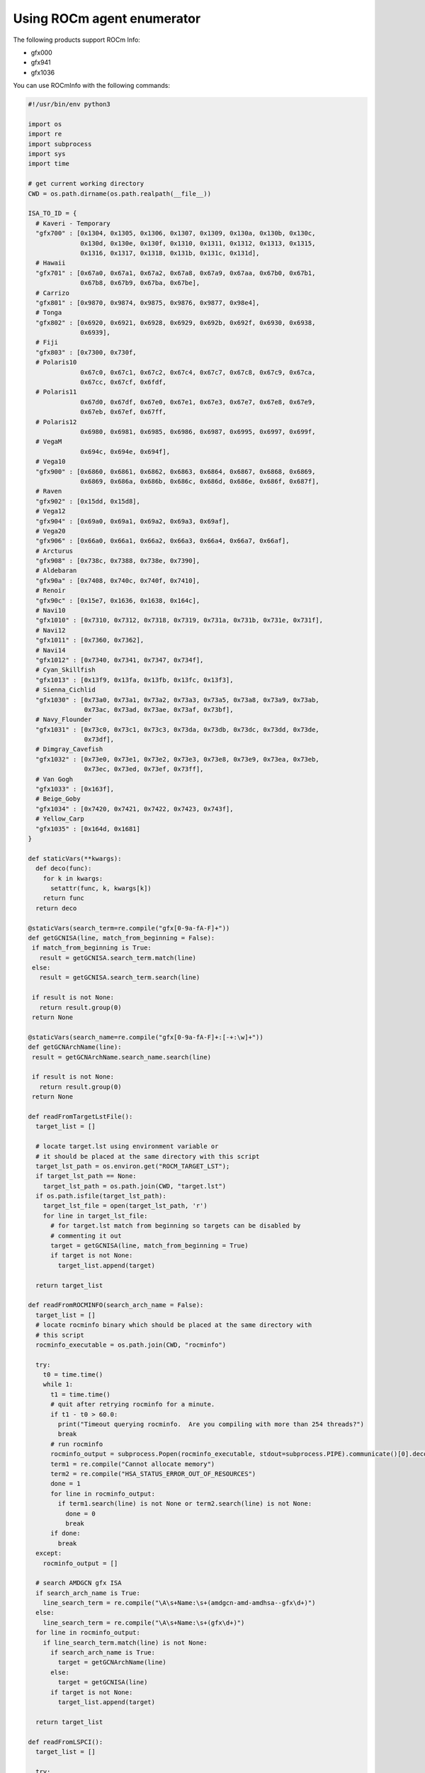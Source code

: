 .. meta::
  :description: Install ROCmInfo
  :keywords: install, rocminfo, AMD, ROCm


Using ROCm agent enumerator
-----------------------------

The following products support ROCm Info:

- gfx000
- gfx941
- gfx1036

You can use ROCmInfo with the following commands:

.. code-block::

    #!/usr/bin/env python3

    import os
    import re
    import subprocess
    import sys
    import time
    
    # get current working directory
    CWD = os.path.dirname(os.path.realpath(__file__))
    
    ISA_TO_ID = {
      # Kaveri - Temporary
      "gfx700" : [0x1304, 0x1305, 0x1306, 0x1307, 0x1309, 0x130a, 0x130b, 0x130c,
                  0x130d, 0x130e, 0x130f, 0x1310, 0x1311, 0x1312, 0x1313, 0x1315,
                  0x1316, 0x1317, 0x1318, 0x131b, 0x131c, 0x131d],
      # Hawaii
      "gfx701" : [0x67a0, 0x67a1, 0x67a2, 0x67a8, 0x67a9, 0x67aa, 0x67b0, 0x67b1,
                  0x67b8, 0x67b9, 0x67ba, 0x67be],
      # Carrizo
      "gfx801" : [0x9870, 0x9874, 0x9875, 0x9876, 0x9877, 0x98e4],
      # Tonga
      "gfx802" : [0x6920, 0x6921, 0x6928, 0x6929, 0x692b, 0x692f, 0x6930, 0x6938,
                  0x6939],
      # Fiji
      "gfx803" : [0x7300, 0x730f,
      # Polaris10
                  0x67c0, 0x67c1, 0x67c2, 0x67c4, 0x67c7, 0x67c8, 0x67c9, 0x67ca,
                  0x67cc, 0x67cf, 0x6fdf,
      # Polaris11
                  0x67d0, 0x67df, 0x67e0, 0x67e1, 0x67e3, 0x67e7, 0x67e8, 0x67e9,
                  0x67eb, 0x67ef, 0x67ff,
      # Polaris12
                  0x6980, 0x6981, 0x6985, 0x6986, 0x6987, 0x6995, 0x6997, 0x699f,
      # VegaM
                  0x694c, 0x694e, 0x694f],
      # Vega10
      "gfx900" : [0x6860, 0x6861, 0x6862, 0x6863, 0x6864, 0x6867, 0x6868, 0x6869,
                  0x6869, 0x686a, 0x686b, 0x686c, 0x686d, 0x686e, 0x686f, 0x687f],
      # Raven
      "gfx902" : [0x15dd, 0x15d8],
      # Vega12
      "gfx904" : [0x69a0, 0x69a1, 0x69a2, 0x69a3, 0x69af],
      # Vega20
      "gfx906" : [0x66a0, 0x66a1, 0x66a2, 0x66a3, 0x66a4, 0x66a7, 0x66af],
      # Arcturus
      "gfx908" : [0x738c, 0x7388, 0x738e, 0x7390],
      # Aldebaran
      "gfx90a" : [0x7408, 0x740c, 0x740f, 0x7410],
      # Renoir
      "gfx90c" : [0x15e7, 0x1636, 0x1638, 0x164c],
      # Navi10
      "gfx1010" : [0x7310, 0x7312, 0x7318, 0x7319, 0x731a, 0x731b, 0x731e, 0x731f],
      # Navi12
      "gfx1011" : [0x7360, 0x7362],
      # Navi14
      "gfx1012" : [0x7340, 0x7341, 0x7347, 0x734f],
      # Cyan_Skillfish
      "gfx1013" : [0x13f9, 0x13fa, 0x13fb, 0x13fc, 0x13f3],
      # Sienna_Cichlid
      "gfx1030" : [0x73a0, 0x73a1, 0x73a2, 0x73a3, 0x73a5, 0x73a8, 0x73a9, 0x73ab,
                   0x73ac, 0x73ad, 0x73ae, 0x73af, 0x73bf],
      # Navy_Flounder
      "gfx1031" : [0x73c0, 0x73c1, 0x73c3, 0x73da, 0x73db, 0x73dc, 0x73dd, 0x73de,
                   0x73df],
      # Dimgray_Cavefish
      "gfx1032" : [0x73e0, 0x73e1, 0x73e2, 0x73e3, 0x73e8, 0x73e9, 0x73ea, 0x73eb,
                   0x73ec, 0x73ed, 0x73ef, 0x73ff],
      # Van Gogh
      "gfx1033" : [0x163f],
      # Beige_Goby
      "gfx1034" : [0x7420, 0x7421, 0x7422, 0x7423, 0x743f],
      # Yellow_Carp
      "gfx1035" : [0x164d, 0x1681]
    }
    
    def staticVars(**kwargs):
      def deco(func):
        for k in kwargs:
          setattr(func, k, kwargs[k])
        return func
      return deco
    
    @staticVars(search_term=re.compile("gfx[0-9a-fA-F]+"))
    def getGCNISA(line, match_from_beginning = False):
     if match_from_beginning is True:
       result = getGCNISA.search_term.match(line)
     else:
       result = getGCNISA.search_term.search(line)
    
     if result is not None:
       return result.group(0)
     return None
    
    @staticVars(search_name=re.compile("gfx[0-9a-fA-F]+:[-+:\w]+"))
    def getGCNArchName(line):
     result = getGCNArchName.search_name.search(line)
    
     if result is not None:
       return result.group(0)
     return None
    
    def readFromTargetLstFile():
      target_list = []
    
      # locate target.lst using environment variable or
      # it should be placed at the same directory with this script
      target_lst_path = os.environ.get("ROCM_TARGET_LST");
      if target_lst_path == None:
        target_lst_path = os.path.join(CWD, "target.lst")
      if os.path.isfile(target_lst_path):
        target_lst_file = open(target_lst_path, 'r')
        for line in target_lst_file:
          # for target.lst match from beginning so targets can be disabled by
          # commenting it out
          target = getGCNISA(line, match_from_beginning = True)
          if target is not None:
            target_list.append(target)
    
      return target_list
    
    def readFromROCMINFO(search_arch_name = False):
      target_list = []
      # locate rocminfo binary which should be placed at the same directory with
      # this script
      rocminfo_executable = os.path.join(CWD, "rocminfo")
    
      try:
        t0 = time.time()
        while 1:
          t1 = time.time()
          # quit after retrying rocminfo for a minute.
          if t1 - t0 > 60.0:
            print("Timeout querying rocminfo.  Are you compiling with more than 254 threads?")
            break
          # run rocminfo
          rocminfo_output = subprocess.Popen(rocminfo_executable, stdout=subprocess.PIPE).communicate()[0].decode("utf-8").split('\n')
          term1 = re.compile("Cannot allocate memory")
          term2 = re.compile("HSA_STATUS_ERROR_OUT_OF_RESOURCES")
          done = 1
          for line in rocminfo_output:
            if term1.search(line) is not None or term2.search(line) is not None:
              done = 0
              break
          if done:
            break
      except:
        rocminfo_output = []
    
      # search AMDGCN gfx ISA
      if search_arch_name is True:
        line_search_term = re.compile("\A\s+Name:\s+(amdgcn-amd-amdhsa--gfx\d+)")
      else:
        line_search_term = re.compile("\A\s+Name:\s+(gfx\d+)")
      for line in rocminfo_output:
        if line_search_term.match(line) is not None:
          if search_arch_name is True:
            target = getGCNArchName(line)
          else:
            target = getGCNISA(line)
          if target is not None:
            target_list.append(target)
    
      return target_list
    
    def readFromLSPCI():
      target_list = []
    
      try:
        # run lspci
        lspci_output = subprocess.Popen(["/usr/bin/lspci", "-n", "-d", "1002:"], stdout=subprocess.PIPE).communicate()[0].decode("utf-8").split('\n')
      except:
        lspci_output = []
    
      target_search_term = re.compile("1002:\w+")
      for line in lspci_output:
        search_result = target_search_term.search(line)
        if search_result is not None:
          device_id = int(search_result.group(0).split(':')[1], 16)
          # try lookup from ISA_TO_ID dict
          for target in ISA_TO_ID.keys():
            for target_device_id in ISA_TO_ID[target]:
              if device_id == target_device_id:
                target_list.append(target)
                break
    
      return target_list
    
    def readFromKFD():
      target_list = []
    
      topology_dir = '/sys/class/kfd/kfd/topology/nodes/'
      if os.path.isdir(topology_dir):
        for node in sorted(os.listdir(topology_dir)):
          node_path = os.path.join(topology_dir, node)
          if os.path.isdir(node_path):
            prop_path = node_path + '/properties'
            if os.path.isfile(prop_path) and os.access(prop_path, os.R_OK):
              target_search_term = re.compile("gfx_target_version.+")
              with open(prop_path) as f:
                try:
                  line = f.readline()
                except PermissionError:
                  # We may have a subsystem (e.g. scheduler) limiting device visibility which
                  # could cause a permission error.
                  line = ''
                while line != '' :
                  search_result = target_search_term.search(line)
                  if search_result is not None:
                    device_id = int(search_result.group(0).split(' ')[1], 10)
                    if device_id != 0:
                      major_ver = int((device_id / 10000) % 100)
                      minor_ver = int((device_id / 100) % 100)
                      stepping_ver = int(device_id % 100)
                      target_list.append("gfx" + format(major_ver, 'd') + format(minor_ver, 'x') + format(stepping_ver, 'x'))
                  line = f.readline()
    
      return target_list
    
    def main():
      if len(sys.argv) == 2 and sys.argv[1] == '-name' :
        """ Prints the list of available AMD GCN target names extracted from rocminfo, a tool
            shipped with this script to enumerate GPU agents available on a working ROCm stack."""
        target_list = readFromROCMINFO(True) 
      else:
        """Prints the list of available AMD GCN ISA
    
        The program collects the list in 3 different ways, in the order of
        precendence:
    
        1. ROCM_TARGET_LST : a user defined environment variable, set to the path and
                           filename where to find the "target.lst" file. This can be
                           used in an install environment with sandbox, where
                           execution of "rocminfo" is not possible.
        2. target.lst : user-supplied text file. This is used in a container setting
                      where ROCm stack may usually not available.
        3. HSA topology : gathers the information from the HSA node topology in
                          /sys/class/kfd/kfd/topology/nodes/
        4. lspci : enumerate PCI bus and locate supported devices from a hard-coded
                   lookup table.
        5. rocminfo : a tool shipped with this script to enumerate GPU agents
                    available on a working ROCm stack.
        """
        target_list = readFromTargetLstFile()
    
        if len(target_list) == 0:
          target_list = readFromKFD()
    
        if len(target_list) == 0:
          target_list = readFromLSPCI()
    
        if len(target_list) == 0:
          target_list = readFromROCMINFO()
    
        # workaround to cope with existing rocm_agent_enumerator behavior where gfx000
        # would always be returned
        print("gfx000")
    
      for gfx in target_list:
        print(gfx)
    
    if __name__ == "__main__":
      main()
